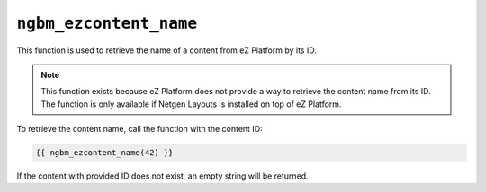 ``ngbm_ezcontent_name``
=======================

This function is used to retrieve the name of a content from eZ Platform by its
ID.

.. note::

    This function exists because eZ Platform does not provide a way to retrieve
    the content name from its ID. The function is only available if
    Netgen Layouts is installed on top of eZ Platform.

To retrieve the content name, call the function with the content ID:

.. code-block:: jinja

    {{ ngbm_ezcontent_name(42) }}

If the content with provided ID does not exist, an empty string will be
returned.
